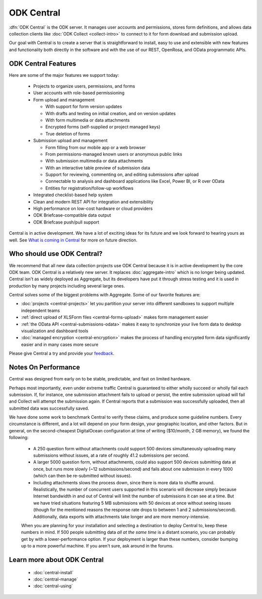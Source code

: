 .. _central-intro:

ODK Central
===========

:dfn:`ODK Central` is the ODK server. It manages user accounts and permissions, stores form definitions, and allows data collection clients like :doc:`ODK Collect <collect-intro>` to connect to it for form download and submission upload.

Our goal with Central is to create a server that is straightforward to install, easy to use and extensible with new features and functionality both directly in the software and with the use of our REST, OpenRosa, and OData programmatic APIs.

.. _central-intro-features:

ODK Central Features
--------------------

Here are some of the major features we support today:

 - Projects to organize users, permissions, and forms
 - User accounts with role-based permissioning
 - Form upload and management

   - With support for form version updates
   - With drafts and testing on initial creation, and on version updates
   - With form multimedia or data attachments
   - Encrypted forms (self-supplied or project managed keys)
   - True deletion of forms
 - Submission upload and management

   - Form filling from our mobile app or a web browser
   - From permissions-managed known users or anonymous public links
   - With submission multimedia or data attachments
   - With an interactive table preview of submission data
   - Support for reviewing, commenting on, and editing submissions after upload
   - Connectable to analysis and dashboard applications like Excel, Power BI, or R over OData
   - Entities for registration/follow-up workflows
 - Integrated checklist-based help system
 - Clean and modern REST API for integration and extensibility
 - High performance on low-cost hardware or cloud providers
 - ODK Briefcase-compatible data output
 - ODK Briefcase push/pull support

Central is in active development. We have a lot of exciting ideas for its future and we look forward to hearing yours as well. See `What is coming in Central <https://forum.getodk.org/t/whats-coming-in-central-over-the-next-few-years/19677>`_ for more on future direction.

.. _central-intro-who:

Who should use ODK Central?
---------------------------

We recommend that all new data collection projects use ODK Central because it is in active development by the core ODK team. ODK Central is a relatively new server. It replaces :doc:`aggregate-intro` which is no longer being updated. Central isn't as widely deployed as Aggregate, but its developers have put it through stress testing and it is used in production by many projects including several large ones.

Central solves some of the biggest problems with Aggregate. Some of our favorite features are:

- :doc:`projects <central-projects>` let you partition your server into different sandboxes to support multiple independent teams
- :ref:`direct upload of XLSForm files <central-forms-upload>` makes form management easier
- :ref:`the OData API <central-submissions-odata>` makes it easy to synchronize your live form data to desktop visualization and dashboard tools
- :doc:`managed encryption <central-encryption>` makes the process of handling encrypted form data significantly easier and in many cases more secure


Please give Central a try and provide your `feedback <https://forum.getodk.org/c/support>`_.

.. _central-performance:

Notes On Performance
--------------------

Central was designed from early on to be stable, predictable, and fast on limited hardware.

Perhaps most importantly, even under extreme traffic Central is guaranteed to either wholly succeed or wholly fail each submission. If, for instance, one submission attachment fails to upload or persist, the entire submission upload will fail and Collect will attempt the submission again. If Central reports that a submission was successfully uploaded, then all submitted data was successfully saved.

We have done some work to benchmark Central to verify these claims, and produce some guideline numbers. Every circumstance is different, and a lot will depend on your form design, your geographic location, and other factors. But in general, on the second-cheapest DigitalOcean configuration at time of writing ($10/month, 2 GB memory), we found the following:

 - A 250 question form without attachments could support 500 devices simultaneously uploading many submissions without issues, at a rate of roughly 41.2 submissions per second.
 - A larger 5000 question form, without attachments, could also support 500 devices submitting data at once, but runs more slowly (~12 submissions/second) and fails about one submission in every 1000 (which can then be re-submitted without issues).
 - Including attachments slows the process down, since there is more data to shuffle around. Realistically, the number of concurrent users supported in this scenario will decrease simply because Internet bandwidth in and out of Central will limit the number of submissions it can see at a time. But we have tried situations featuring 5 MB submissions with 50 devices at once without seeing issues (though for the mentioned reasons the response rate drops to between 1 and 2 submissions/second). Additionally, data exports with attachments take longer and are more memory-intensive.

 When you are planning for your installation and selecting a destination to deploy Central to, keep these numbers in mind. If 500 people submitting data *all at the same time* is a distant scenario, you can probably get by with a lower-performance option. If your deployment is larger than these numbers, consider bumping up to a more powerful machine. If you aren't sure, ask around in the forums.

.. _central-intro-learn-more:

Learn more about ODK Central
----------------------------

 - :doc:`central-install`
 - :doc:`central-manage`
 - :doc:`central-using`

